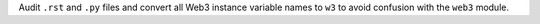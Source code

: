 Audit ``.rst`` and ``.py`` files and convert all Web3 instance variable names to ``w3`` to avoid confusion with the ``web3`` module.